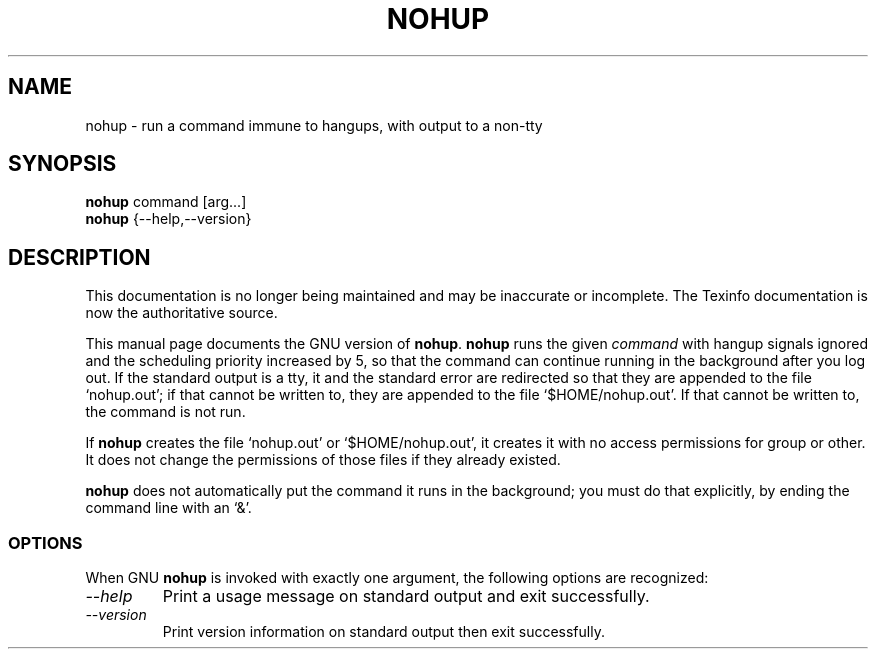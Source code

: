 .TH NOHUP 1 "GNU Shell Utilities" "FSF" \" -*- nroff -*-
.SH NAME
nohup \- run a command immune to hangups, with output to a non-tty
.SH SYNOPSIS
.B nohup
command [arg...]
.br
.B nohup
{\-\-help,\-\-version}
.SH DESCRIPTION
This documentation is no longer being maintained and may be inaccurate
or incomplete.  The Texinfo documentation is now the authoritative source.
.PP
This manual page
documents the GNU version of
.BR nohup .
.B nohup
runs the given
.I command
with hangup signals ignored and the scheduling priority increased by
5, so that the command can continue running in the background after
you log out.  If the standard output is a tty, it and the standard
error are redirected so that they are appended to the file
`nohup.out'; if that cannot be written to, they are appended to the
file `$HOME/nohup.out'.  If that cannot be written to, the command is
not run.
.PP
If
.B nohup
creates the file `nohup.out' or `$HOME/nohup.out', it creates it with
no access permissions for group or other.  It does not change the
permissions of those files if they already existed.
.PP
.B nohup
does not automatically put the command it runs in the background; you
must do that explicitly, by ending the command line with an `&'.
.SS OPTIONS
When GNU
.B nohup
is invoked with exactly one argument, the following options are recognized:
.TP
.I "\-\-help"
Print a usage message on standard output and exit successfully.
.TP
.I "\-\-version"
Print version information on standard output then exit successfully.
